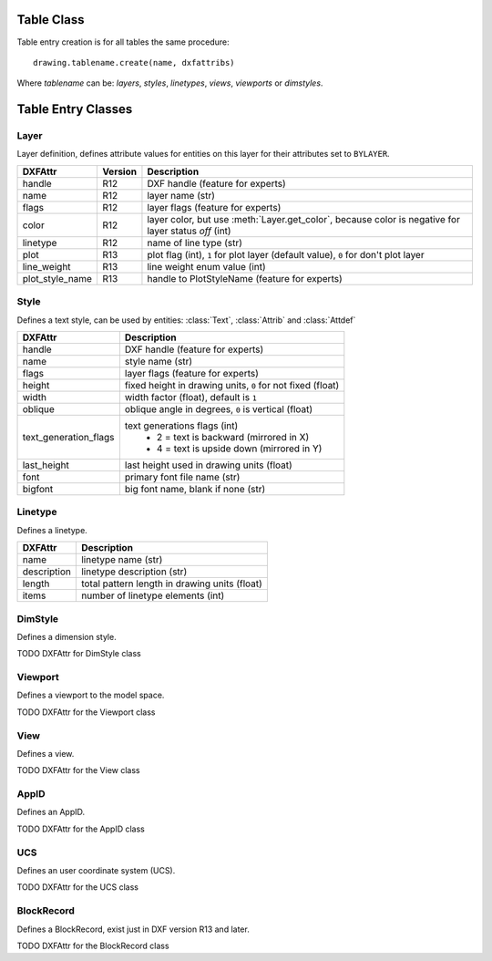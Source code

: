 Table Class
===========

.. class:: Table

.. method:: Table.create(name, dxfattribs=None)

    :param str name: name of the new table-entry
    :param dict dxfattribs: optional table-parameters, these parameters are described at the table-entry-classes below.
    :returns: table-entry-class, can be ignored

Table entry creation is for all tables the same procedure::

    drawing.tablename.create(name, dxfattribs)

Where `tablename` can be: `layers`, `styles`, `linetypes`, `views`, `viewports`
or `dimstyles`.

.. method:: Table.get(name)

    Get table-entry `name`. Raises `ValueError` if table-entry is not
    present.

.. method:: Table.remove(name)

    Removes table-entry `name`. Raises `ValueError` if table-entry is not
    present.

.. method:: Table.__len__()

    Get count of table-entries.

.. method:: Table.__contains__(name)

    `True` if table contains a table-entry `name`.

.. method:: Table.__iter__()

    Iterate over all table.entries, yields table-entry-objects.

Table Entry Classes
===================

Layer
-----

.. class:: Layer

   Layer definition, defines attribute values for entities on this layer for their attributes set to ``BYLAYER``.

.. attribute:: Layer.dxf

   The DXF attributes namespace, access DXF attributes by this attribute, like :code:`object.dxf.linetype = 'DASHED'`.
   Just the *dxf* attribute is read only, the DXF attributes are read- and writeable. (read only)

===============  ======= ===========
DXFAttr          Version Description
===============  ======= ===========
handle           R12     DXF handle (feature for experts)
name             R12     layer name (str)
flags            R12     layer flags (feature for experts)
color            R12     layer color, but use :meth:`Layer.get_color`, because color is negative for layer status *off* (int)
linetype         R12     name of line type (str)
plot             R13     plot flag (int), ``1`` for plot layer (default value), ``0`` for don't plot layer
line_weight      R13     line weight enum value (int)
plot_style_name  R13     handle to PlotStyleName (feature for experts)
===============  ======= ===========

.. method:: Layer.is_locked()

.. method:: Layer.lock()

   Lock layer, entities on this layer are not editable - just important in CAD applications.

.. method:: Layer.unlock()

   unlock layer, entities on this layer are editable - just important in CAD applications.

.. method:: Layer.is_off()

.. method:: Layer.is_on()

.. method:: Layer.on()

   Switch layer *on* (visible).

.. method:: Layer.off()

   Switch layer *off* (invisible).

.. method:: Layer.get_color()

   Get layer color, preferred method for getting the layer color, because color is negative for layer status *off*.

.. method:: Layer.set_color(color)

   Set layer color to *color*, preferred method for setting the layer color, because color is negative for layer status *off*.

Style
-----

.. class:: Style

   Defines a text style, can be used by entities: :class:`Text`, :class:`Attrib` and :class:`Attdef`

.. attribute:: Style.dxf

   The DXF attributes namespace.

====================== ===========
DXFAttr                Description
====================== ===========
handle                 DXF handle (feature for experts)
name                   style name (str)
flags                  layer flags (feature for experts)
height                 fixed height in drawing units, ``0`` for not fixed (float)
width                  width factor (float), default is ``1``
oblique                oblique angle in degrees, ``0`` is vertical (float)
text_generation_flags  text generations flags (int)
                        - 2 = text is backward (mirrored in X)
                        - 4 = text is upside down (mirrored in Y)
last_height            last height used in drawing units (float)
font                   primary font file name (str)
bigfont                big font name, blank if none (str)
====================== ===========

Linetype
--------

.. class:: Linetype

   Defines a linetype.

.. attribute:: Linetype.dxf

   The DXF attributes namespace.

=========== ===========
DXFAttr     Description
=========== ===========
name        linetype name (str)
description linetype description (str)
length      total pattern length in drawing units (float)
items       number of linetype elements (int)
=========== ===========

DimStyle
--------

.. class:: DimStyle

   Defines a dimension style.

.. attribute:: DimStyle.dxf

   The DXF attributes namespace.

TODO DXFAttr for DimStyle class

Viewport
--------

.. class:: Viewport

   Defines a viewport to the model space.

.. attribute:: Viewport.dxf

   The DXF attributes namespace.

TODO DXFAttr for the Viewport class

View
----

.. class:: View

   Defines a view.

.. attribute:: View.dxf

   The DXF attributes namespace.

TODO DXFAttr for the View class

AppID
-----

.. class:: AppID

   Defines an AppID.

.. attribute:: AppID.dxf

   The DXF attributes namespace.

TODO DXFAttr for the AppID class

UCS
----

.. class:: UCS

   Defines an user coordinate system (UCS).

.. attribute:: UCS.dxf

   The DXF attributes namespace.

TODO DXFAttr for the UCS class

BlockRecord
-----------

.. class:: BlockRecord

   Defines a BlockRecord, exist just in DXF version R13 and later.

.. attribute:: BlockRecord.dxf

   The DXF attributes namespace.

TODO DXFAttr for the BlockRecord class